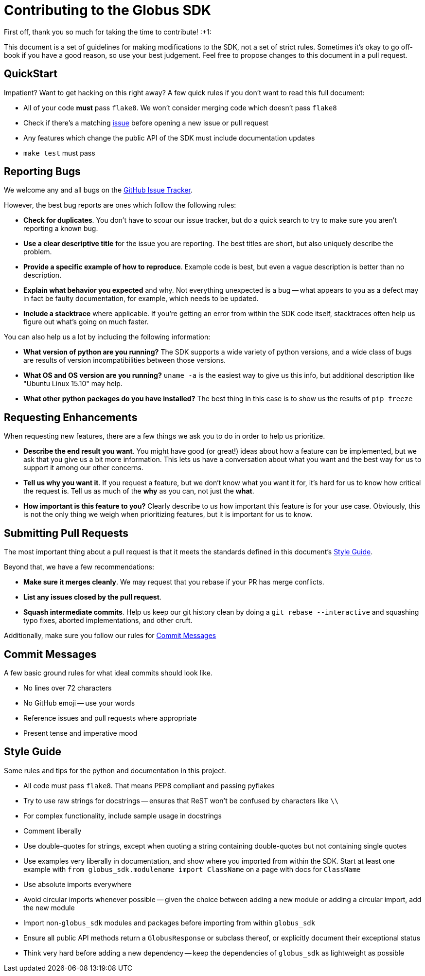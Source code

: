 Contributing to the Globus SDK
==============================

First off, thank you so much for taking the time to contribute! :+1:

This document is a set of guidelines for making modifications to the SDK, not a
set of strict rules.
Sometimes it's okay to go off-book if you have a good reason, so use your best
judgement.
Feel free to propose changes to this document in a pull request.

QuickStart
----------

Impatient? Want to get hacking on this right away?
A few quick rules if you don't want to read this full document:

  - All of your code *must* pass `flake8`. We won't consider merging code which
      doesn't pass `flake8`
  - Check if there's a matching
      https://github.com/globus/globus-sdk-python/issues[issue]
      before opening a new issue or pull request
  - Any features which change the public API of the SDK must include
      documentation updates
  - `make test` must pass

Reporting Bugs
--------------

We welcome any and all bugs on the
https://github.com/globus/globus-sdk-python/issues[GitHub Issue Tracker].

However, the best bug reports are ones which follow the following rules:

  - *Check for duplicates*. You don't have to scour our issue tracker, but do a
      quick search to try to make sure you aren't reporting a known bug.
  - *Use a clear descriptive title* for the issue you are reporting. The best
      titles are short, but also uniquely describe the problem.
  - *Provide a specific example of how to reproduce*. Example code is best, but
      even a vague description is better than no description.
  - *Explain what behavior you expected* and why. Not everything unexpected is
      a bug -- what appears to you as a defect may in fact be faulty
      documentation, for example, which needs to be updated.
  - *Include a stacktrace* where applicable. If you're getting an error from
      within the SDK code itself, stacktraces often help us figure out what's
      going on much faster.

You can also help us a lot by including the following information:

  - *What version of python are you running?* The SDK supports a wide variety
      of python versions, and a wide class of bugs are results of version
      incompatibilities between those versions.
  - *What OS and OS version are you running?* `uname -a` is the easiest way to
      give us this info, but additional description like "Ubuntu Linux 15.10"
      may help.
  - *What other python packages do you have installed?* The best thing in this
      case is to show us the results of `pip freeze`


Requesting Enhancements
-----------------------

When requesting new features, there are a few things we ask you to do in order
to help us prioritize.

  - *Describe the end result you want*. You might have good (or great!) ideas
      about how a feature can be implemented, but we ask that you give us a bit
      more information. This lets us have a conversation about what you want
      and the best way for us to support it among our other concerns.
  - *Tell us why you want it*. If you request a feature, but we don't know what
      you want it for, it's hard for us to know how critical the request is.
      Tell us as much of the *why* as you can, not just the *what*.
  - *How important is this feature to you?* Clearly describe to us how
      important this feature is for your use case. Obviously, this is not the
      only thing we weigh when prioritizing features, but it is important for
      us to know.

Submitting Pull Requests
------------------------

The most important thing about a pull request is that it meets the standards
defined in this document's <<style-guide,Style Guide>>.

Beyond that, we have a few recommendations:

  - *Make sure it merges cleanly*. We may request that you rebase if your PR
      has merge conflicts.
  - *List any issues closed by the pull request*.
  - *Squash intermediate commits*. Help us keep our git history clean by doing
      a `git rebase --interactive` and squashing typo fixes, aborted
      implementations, and other cruft.

Additionally, make sure you follow our rules for
<<commit-messages, Commit Messages>>

Commit Messages
---------------

A few basic ground rules for what ideal commits should look like.

  - No lines over 72 characters
  - No GitHub emoji -- use your words
  - Reference issues and pull requests where appropriate
  - Present tense and imperative mood

Style Guide
-----------

Some rules and tips for the python and documentation in this project.

  - All code must pass `flake8`. That means PEP8 compliant and passing pyflakes
  - Try to use raw strings for docstrings -- ensures that ReST won't be
      confused by characters like `\\`
  - For complex functionality, include sample usage in docstrings
  - Comment liberally
  - Use double-quotes for strings, except when quoting a string containing
      double-quotes but not containing single quotes
  - Use examples very liberally in documentation, and show where you imported
      from within the SDK. Start at least one example with
      `from globus_sdk.modulename import ClassName` on a page with docs for
      `ClassName`
  - Use absolute imports everywhere
  - Avoid circular imports whenever possible -- given the choice between adding
      a new module or adding a circular import, add the new module
  - Import non-`globus_sdk` modules and packages before importing from within
      `globus_sdk`
  - Ensure all public API methods return a `GlobusResponse` or subclass thereof,
      or explicitly document their exceptional status
  - Think very hard before adding a new dependency -- keep the dependencies of
      `globus_sdk` as lightweight as possible
